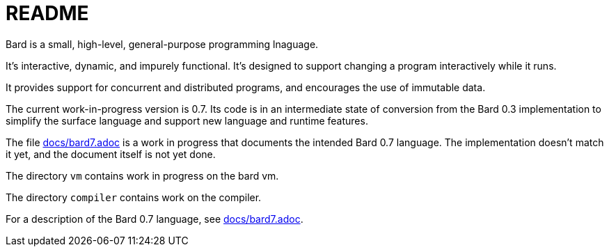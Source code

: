 = README

Bard is a small, high-level, general-purpose programming lnaguage.

It's interactive, dynamic, and impurely functional. It's designed to support changing a program interactively while it runs.

It provides support for concurrent and distributed programs, and encourages the use of immutable data.

The current work-in-progress version is 0.7. Its code is in an intermediate state of conversion from the Bard 0.3 implementation to simplify the surface language and support new language and runtime features.

The file https://github.com/mikelevins/bard/blob/master/docs/bard7.adoc[docs/bard7.adoc] is a work in progress that documents the intended Bard 0.7 language. The implementation doesn't match it yet, and the document itself is not yet done.

The directory `vm` contains work in progress on the bard vm.

The directory `compiler` contains work on the compiler.


For a description of the Bard 0.7 language, see https://github.com/mikelevins/bard/blob/master/docs/bard7.adoc[docs/bard7.adoc].
